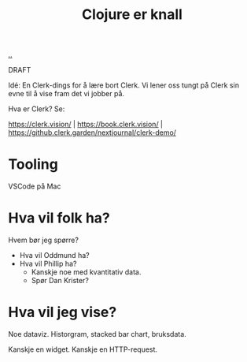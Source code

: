 :PROPERTIES:
:ID: 700da08a-2e4f-442f-aab5-5875132d773f
:END:
#+TITLE: Clojure er knall

[[file:..][..]]

DRAFT

Idé: En Clerk-dings for å lære bort Clerk.
Vi lener oss tungt på Clerk sin evne til å vise fram det vi jobber på.

Hva er Clerk? Se:

https://clerk.vision/ | https://book.clerk.vision/ | https://github.clerk.garden/nextjournal/clerk-demo/

* Tooling

VSCode på Mac

* Hva vil folk ha?

Hvem bør jeg spørre?

- Hva vil Oddmund ha?
- Hva vil Phillip ha?
  - Kanskje noe med kvantitativ data.
  - Spør Dan Krister?

* Hva vil jeg vise?

Noe dataviz.
Historgram, stacked bar chart, bruksdata.

Kanskje en widget.
Kanskje en HTTP-request.
